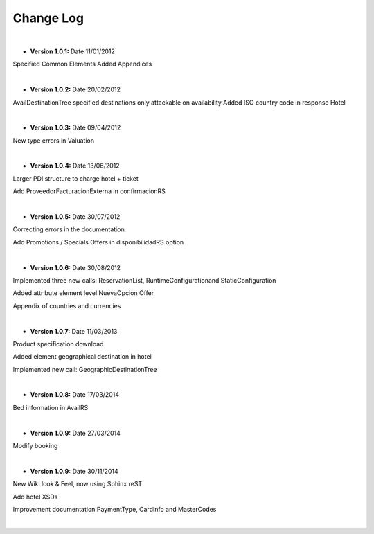 ##########
Change Log
##########

|

* **Version 1.0.1:** Date 11/01/2012

Specified Common Elements Added Appendices

|

* **Version 1.0.2:** Date 20/02/2012

AvailDestinationTree specified destinations only attackable on availability Added ISO country code in response Hotel

|

* **Version 1.0.3:** Date 09/04/2012

New type errors in Valuation

|

* **Version 1.0.4:** Date 13/06/2012

Larger PDI structure to charge hotel + ticket

Add ProveedorFacturacionExterna in confirmacionRS

|

* **Version 1.0.5:** Date 30/07/2012

Correcting errors in the documentation

Add Promotions / Specials Offers in disponibilidadRS option

|

* **Version 1.0.6:** Date 30/08/2012

Implemented three new calls: ReservationList, RuntimeConfigurationand StaticConfiguration

Added attribute element level NuevaOpcion Offer

Appendix of countries and currencies

|

* **Version 1.0.7:** Date 11/03/2013

Product specification download

Added element geographical destination in hotel

Implemented new call: GeographicDestinationTree

|

* **Version 1.0.8:** Date 17/03/2014

Bed information in AvailRS

|

* **Version 1.0.9:** Date 27/03/2014

Modify booking

|

* **Version 1.0.9:** Date 30/11/2014

New Wiki look & Feel, now using Sphinx reST

Add hotel XSDs

Improvement documentation PaymentType, CardInfo and MasterCodes

|
